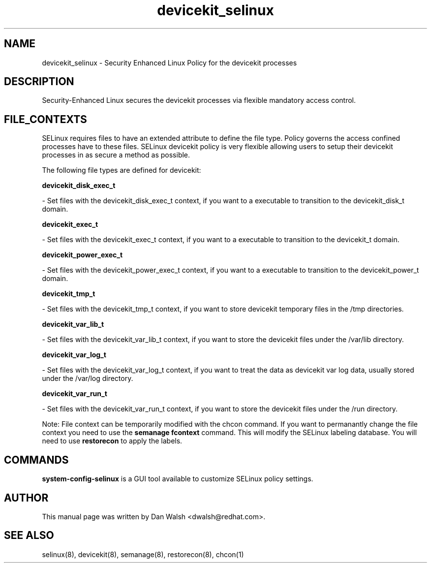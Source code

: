 .TH  "devicekit_selinux"  "8"  "20 Feb 2012" "dwalsh@redhat.com" "devicekit Selinux Policy documentation"
.SH "NAME"
devicekit_selinux \- Security Enhanced Linux Policy for the devicekit processes
.SH "DESCRIPTION"

Security-Enhanced Linux secures the devicekit processes via flexible mandatory access
control.  
.SH FILE_CONTEXTS
SELinux requires files to have an extended attribute to define the file type. 
Policy governs the access confined processes have to these files. 
SELinux devicekit policy is very flexible allowing users to setup their devicekit processes in as secure a method as possible.
.PP 
The following file types are defined for devicekit:


.EX
.B devicekit_disk_exec_t 
.EE

- Set files with the devicekit_disk_exec_t context, if you want to a executable to transition to the devicekit_disk_t domain.


.EX
.B devicekit_exec_t 
.EE

- Set files with the devicekit_exec_t context, if you want to a executable to transition to the devicekit_t domain.


.EX
.B devicekit_power_exec_t 
.EE

- Set files with the devicekit_power_exec_t context, if you want to a executable to transition to the devicekit_power_t domain.


.EX
.B devicekit_tmp_t 
.EE

- Set files with the devicekit_tmp_t context, if you want to store devicekit temporary files in the /tmp directories.


.EX
.B devicekit_var_lib_t 
.EE

- Set files with the devicekit_var_lib_t context, if you want to store the devicekit files under the /var/lib directory.


.EX
.B devicekit_var_log_t 
.EE

- Set files with the devicekit_var_log_t context, if you want to treat the data as devicekit var log data, usually stored under the /var/log directory.


.EX
.B devicekit_var_run_t 
.EE

- Set files with the devicekit_var_run_t context, if you want to store the devicekit files under the /run directory.

Note: File context can be temporarily modified with the chcon command.  If you want to permanantly change the file context you need to use the 
.B semanage fcontext 
command.  This will modify the SELinux labeling database.  You will need to use
.B restorecon
to apply the labels.

.SH "COMMANDS"

.PP
.B system-config-selinux 
is a GUI tool available to customize SELinux policy settings.

.SH AUTHOR	
This manual page was written by Dan Walsh <dwalsh@redhat.com>.

.SH "SEE ALSO"
selinux(8), devicekit(8), semanage(8), restorecon(8), chcon(1)
